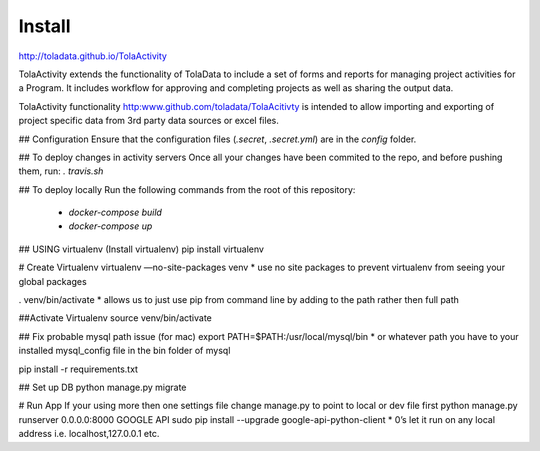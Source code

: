 Install
====
http://toladata.github.io/TolaActivity

TolaActivity extends the functionality of TolaData to include a set of forms and
reports for managing project activities for a Program.  It includes workflow for approving
and completing projects as well as sharing the output data.

TolaActivity functionality http:www.github.com/toladata/TolaAcitivty is intended to allow importing
and exporting of project specific data from 3rd party data sources or excel
files.

## Configuration
Ensure that the configuration files (`.secret`, `.secret.yml`) are in the `config` folder.

## To deploy changes in activity servers
Once all your changes have been commited to the repo, and before pushing them, run:
`. travis.sh`

## To deploy locally
Run the following commands from the root of this repository:
  - `docker-compose build`
  - `docker-compose up`

## USING virtualenv
(Install virtualenv)
pip install virtualenv

# Create Virtualenv
virtualenv —no-site-packages venv
* use no site packages to prevent virtualenv from seeing your global packages

. venv/bin/activate
* allows us to just use pip from command line by adding to the path rather then full path

##Activate Virtualenv
source venv/bin/activate

## Fix probable mysql path issue (for mac)
export PATH=$PATH:/usr/local/mysql/bin
* or whatever path you have to your installed mysql_config file in the bin folder of mysql

pip install -r requirements.txt

## Set up DB
python manage.py migrate

# Run App
If your using more then one settings file change manage.py to point to local or dev file first
python manage.py runserver 0.0.0.0:8000
GOOGLE API
sudo pip install --upgrade google-api-python-client
* 0’s let it run on any local address i.e. localhost,127.0.0.1 etc.
